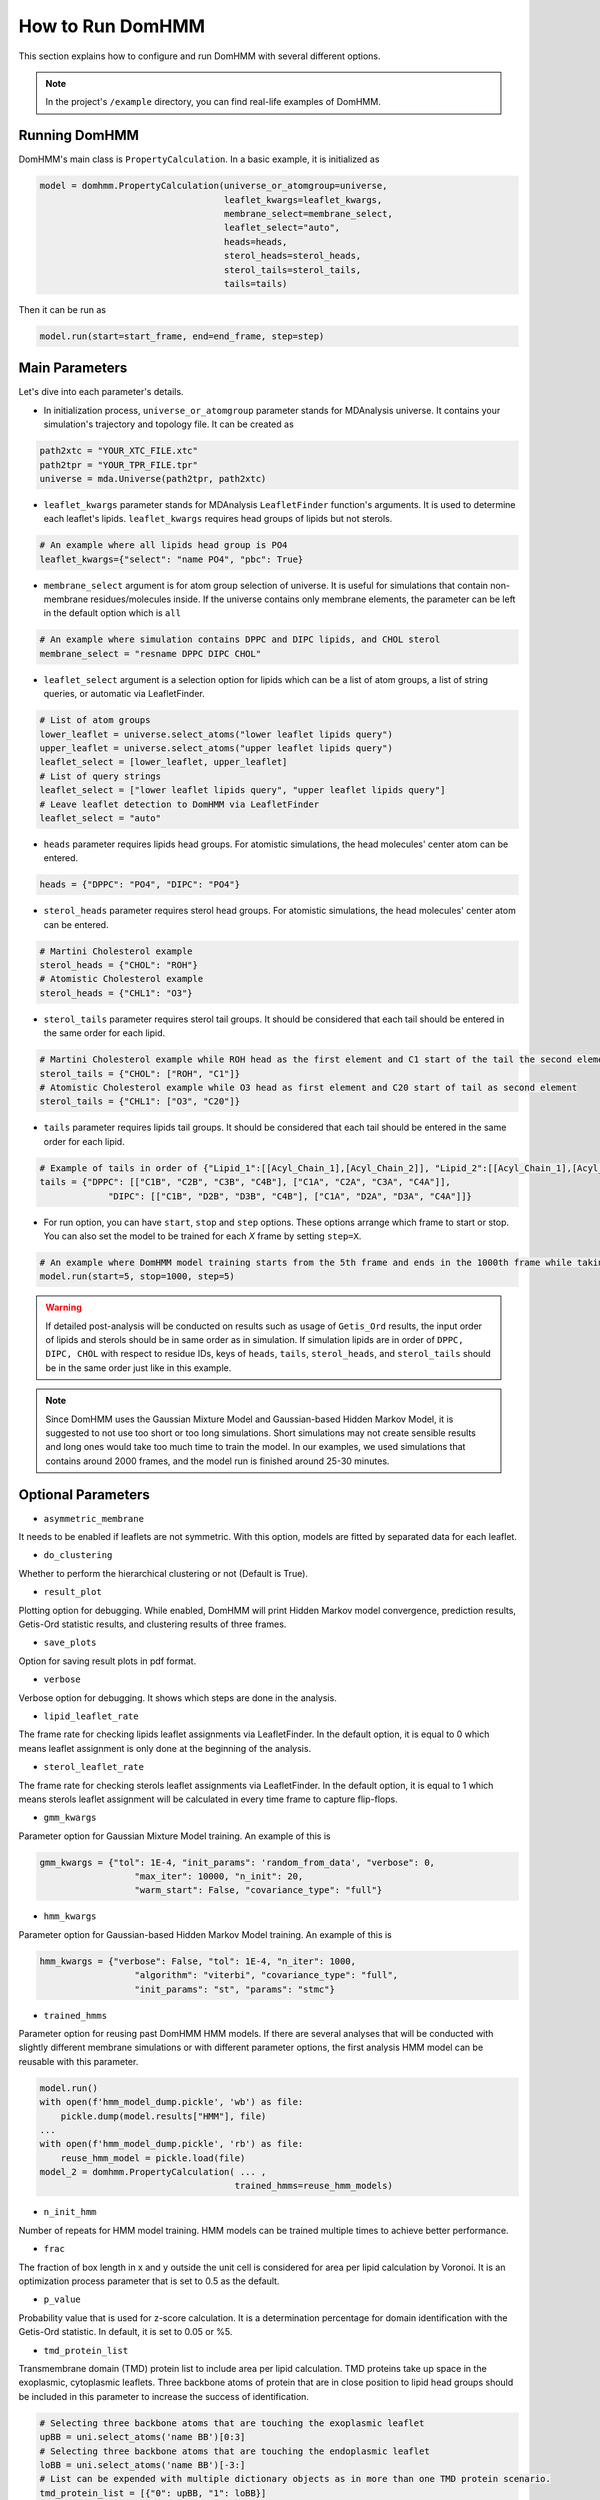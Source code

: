 How to Run DomHMM
=================

This section explains how to configure and run DomHMM with several different options.

.. note::
    In the project's ``/example`` directory, you can find real-life examples of DomHMM.

Running DomHMM
--------------

DomHMM's main class is ``PropertyCalculation``. In a basic example, it is initialized as

.. code-block::

    model = domhmm.PropertyCalculation(universe_or_atomgroup=universe,
                                       leaflet_kwargs=leaflet_kwargs,
                                       membrane_select=membrane_select,
                                       leaflet_select="auto",
                                       heads=heads,
                                       sterol_heads=sterol_heads,
                                       sterol_tails=sterol_tails,
                                       tails=tails)

Then it can be run as

.. code-block::

    model.run(start=start_frame, end=end_frame, step=step)


Main Parameters
----------------

Let's dive into each parameter's details.

* In initialization process, ``universe_or_atomgroup`` parameter stands for MDAnalysis universe. It contains your simulation's trajectory and topology file. It can be created as

.. code-block::

    path2xtc = "YOUR_XTC_FILE.xtc"
    path2tpr = "YOUR_TPR_FILE.tpr"
    universe = mda.Universe(path2tpr, path2xtc)

* ``leaflet_kwargs`` parameter stands for MDAnalysis ``LeafletFinder`` function's arguments. It is used to determine each leaflet's lipids. ``leaflet_kwargs`` requires head groups of lipids but not sterols.

.. code-block::

    # An example where all lipids head group is PO4
    leaflet_kwargs={"select": "name PO4", "pbc": True}

* ``membrane_select`` argument is for atom group selection of universe. It is useful for simulations that contain non-membrane residues/molecules inside. If the universe contains only membrane elements, the parameter can be left in the default option which is ``all``

.. code-block::

    # An example where simulation contains DPPC and DIPC lipids, and CHOL sterol
    membrane_select = "resname DPPC DIPC CHOL"

* ``leaflet_select`` argument is a selection option for lipids which can be a list of atom groups, a list of string queries, or automatic via LeafletFinder.

.. code-block::

    # List of atom groups
    lower_leaflet = universe.select_atoms("lower leaflet lipids query")
    upper_leaflet = universe.select_atoms("upper leaflet lipids query")
    leaflet_select = [lower_leaflet, upper_leaflet]
    # List of query strings
    leaflet_select = ["lower leaflet lipids query", "upper leaflet lipids query"]
    # Leave leaflet detection to DomHMM via LeafletFinder
    leaflet_select = "auto"

* ``heads`` parameter requires lipids head groups. For atomistic simulations, the head molecules' center atom can be entered.

.. code-block::

    heads = {"DPPC": "PO4", "DIPC": "PO4"}

* ``sterol_heads`` parameter requires sterol head groups. For atomistic simulations, the head molecules' center atom can be entered.

.. code-block::

    # Martini Cholesterol example
    sterol_heads = {"CHOL": "ROH"}
    # Atomistic Cholesterol example
    sterol_heads = {"CHL1": "O3"}

* ``sterol_tails`` parameter requires sterol tail groups. It should be considered that each tail should be entered in the same order for each lipid.

.. code-block::

    # Martini Cholesterol example while ROH head as the first element and C1 start of the tail the second element
    sterol_tails = {"CHOL": ["ROH", "C1"]}
    # Atomistic Cholesterol example while O3 head as first element and C20 start of tail as second element
    sterol_tails = {"CHL1": ["O3", "C20"]}

* ``tails`` parameter requires lipids tail groups. It should be considered that each tail should be entered in the same order for each lipid.

.. code-block::

    # Example of tails in order of {"Lipid_1":[[Acyl_Chain_1],[Acyl_Chain_2]], "Lipid_2":[[Acyl_Chain_1],[Acyl_Chain_2]]}
    tails = {"DPPC": [["C1B", "C2B", "C3B", "C4B"], ["C1A", "C2A", "C3A", "C4A"]],
                 "DIPC": [["C1B", "D2B", "D3B", "C4B"], ["C1A", "D2A", "D3A", "C4A"]]}


* For run option, you can have ``start``, ``stop`` and ``step`` options. These options arrange which frame to start or stop. You can also set the model to be trained for each *X* frame by setting ``step=X``.

.. code-block::

    # An example where DomHMM model training starts from the 5th frame and ends in the 1000th frame while taking each 5th step. The first three frames will be the 5th, 10th, and 15th frames.
    model.run(start=5, stop=1000, step=5)

.. warning::
    If detailed post-analysis will be conducted on results such as usage of ``Getis_Ord`` results, the input order of lipids and sterols should be in same order as in simulation. If simulation lipids are in order of ``DPPC, DIPC, CHOL`` with respect to residue IDs, keys of ``heads``, ``tails``, ``sterol_heads``, and ``sterol_tails`` should be in the same order just like in this example.

.. note::

    Since DomHMM uses the Gaussian Mixture Model and Gaussian-based Hidden Markov Model, it is suggested to not use too short or too long simulations. Short simulations may not create sensible results and long ones would take too much time to train the model. In our examples, we used simulations that contains around 2000 frames, and the model run is finished around 25-30 minutes.

Optional Parameters
-------------------

* ``asymmetric_membrane``

It needs to be enabled if leaflets are not symmetric. With this option, models are fitted by separated data for each leaflet.

* ``do_clustering``

Whether to perform the hierarchical clustering or not (Default is True).

* ``result_plot``

Plotting option for debugging. While enabled, DomHMM will print Hidden Markov model convergence, prediction results, Getis-Ord statistic results, and clustering results of three frames.

* ``save_plots``

Option for saving result plots in pdf format.

* ``verbose``

Verbose option for debugging. It shows which steps are done in the analysis.

* ``lipid_leaflet_rate``

The frame rate for checking lipids leaflet assignments via LeafletFinder. In the default option, it is equal to 0 which means leaflet assignment is only done at the beginning of the analysis.

* ``sterol_leaflet_rate``

The frame rate for checking sterols leaflet assignments via LeafletFinder. In the default option, it is equal to 1 which means sterols leaflet assignment will be calculated in every time frame to capture flip-flops.

* ``gmm_kwargs``

Parameter option for Gaussian Mixture Model training. An example of this is

.. code-block::

    gmm_kwargs = {"tol": 1E-4, "init_params": 'random_from_data', "verbose": 0,
                      "max_iter": 10000, "n_init": 20,
                      "warm_start": False, "covariance_type": "full"}

* ``hmm_kwargs``

Parameter option for Gaussian-based Hidden Markov Model training. An example of this is

.. code-block::

    hmm_kwargs = {"verbose": False, "tol": 1E-4, "n_iter": 1000,
                      "algorithm": "viterbi", "covariance_type": "full",
                      "init_params": "st", "params": "stmc"}

* ``trained_hmms``

Parameter option for reusing past DomHMM HMM models. If there are several analyses that will be conducted with slightly different membrane simulations or with different parameter options, the first analysis HMM model can be reusable with this parameter.

.. code-block::

    model.run()
    with open(f'hmm_model_dump.pickle', 'wb') as file:
        pickle.dump(model.results["HMM"], file)
    ...
    with open(f'hmm_model_dump.pickle', 'rb') as file:
        reuse_hmm_model = pickle.load(file)
    model_2 = domhmm.PropertyCalculation( ... ,
                                         trained_hmms=reuse_hmm_models)

* ``n_init_hmm``

Number of repeats for HMM model training. HMM models can be trained multiple times to achieve better performance.

* ``frac``

The fraction of box length in x and y outside the unit cell is considered for area per lipid calculation by Voronoi. It is an optimization process parameter that is set to 0.5 as the default.

* ``p_value``

Probability value that is used for z-score calculation. It is a determination percentage for domain identification with the Getis-Ord statistic. In default, it is set to 0.05 or %5.


* ``tmd_protein_list``

Transmembrane domain (TMD) protein list to include area per lipid calculation. TMD proteins take up space in the exoplasmic, cytoplasmic leaflets. Three backbone atoms of protein that are in close position to lipid head groups should be included in this parameter to increase the success of identification.

.. code-block::

    # Selecting three backbone atoms that are touching the exoplasmic leaflet
    upBB = uni.select_atoms('name BB')[0:3]
    # Selecting three backbone atoms that are touching the endoplasmic leaflet
    loBB = uni.select_atoms('name BB')[-3:]
    # List can be expended with multiple dictionary objects as in more than one TMD protein scenario.
    tmd_protein_list = [{"0": upBB, "1": loBB}]

We encourage you to check :doc:`tips` section which may contain useful information for your progress.